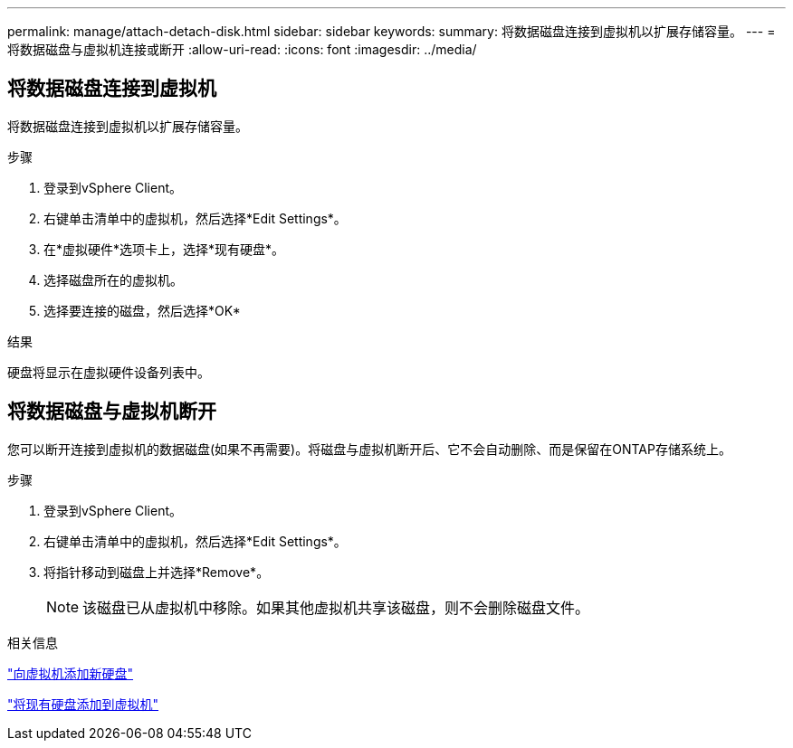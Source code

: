 ---
permalink: manage/attach-detach-disk.html 
sidebar: sidebar 
keywords:  
summary: 将数据磁盘连接到虚拟机以扩展存储容量。 
---
= 将数据磁盘与虚拟机连接或断开
:allow-uri-read: 
:icons: font
:imagesdir: ../media/




== 将数据磁盘连接到虚拟机

将数据磁盘连接到虚拟机以扩展存储容量。

.步骤
. 登录到vSphere Client。
. 右键单击清单中的虚拟机，然后选择*Edit Settings*。
. 在*虚拟硬件*选项卡上，选择*现有硬盘*。
. 选择磁盘所在的虚拟机。
. 选择要连接的磁盘，然后选择*OK*


.结果
硬盘将显示在虚拟硬件设备列表中。



== 将数据磁盘与虚拟机断开

您可以断开连接到虚拟机的数据磁盘(如果不再需要)。将磁盘与虚拟机断开后、它不会自动删除、而是保留在ONTAP存储系统上。

.步骤
. 登录到vSphere Client。
. 右键单击清单中的虚拟机，然后选择*Edit Settings*。
. 将指针移动到磁盘上并选择*Remove*。
+

NOTE: 该磁盘已从虚拟机中移除。如果其他虚拟机共享该磁盘，则不会删除磁盘文件。



.相关信息
https://techdocs.broadcom.com/us/en/vmware-cis/vsphere/vsphere/7-0/vsphere-virtual-machine-administration-guide-7-0/configuring-virtual-machine-hardwarevm-admin/virtual-disk-configurationvm-admin/add-a-hard-disk-to-a-virtual-machinevm-admin/add-a-new-hard-disk-to-a-virtual-machinevm-admin.html["向虚拟机添加新硬盘"]

https://techdocs.broadcom.com/us/en/vmware-cis/vsphere/vsphere/7-0/vsphere-virtual-machine-administration-guide-7-0/configuring-virtual-machine-hardwarevm-admin/virtual-disk-configurationvm-admin/add-a-hard-disk-to-a-virtual-machinevm-admin/add-an-existing-hard-disk-to-a-virtual-machinevm-admin.html["将现有硬盘添加到虚拟机"]
